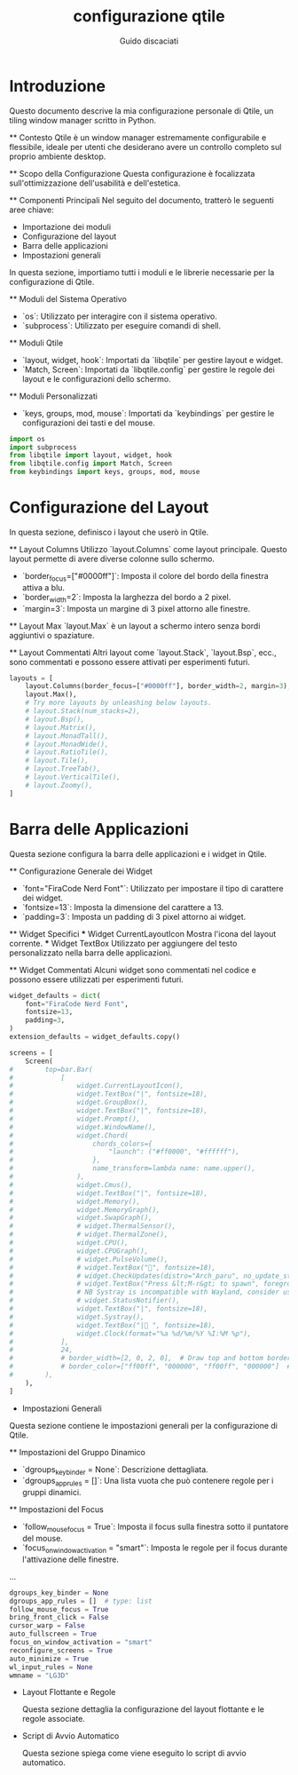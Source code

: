  #+TITLE:configurazione qtile
 #+AUTHOR:Guido discaciati
 #+options: toc:t

* Introduzione
  :PROPERTIES:
  :END:

  Questo documento descrive la mia configurazione personale di Qtile, un tiling window manager scritto in Python.

  ** Contesto
     Qtile è un window manager estremamente configurabile e flessibile, ideale per utenti che desiderano avere un controllo completo sul proprio ambiente desktop.

  ** Scopo della Configurazione
     Questa configurazione è focalizzata sull'ottimizzazione dell'usabilità e dell'estetica. 

  ** Componenti Principali
     Nel seguito del documento, tratterò le seguenti aree chiave:
     - Importazione dei moduli
     - Configurazione del layout
     - Barra delle applicazioni
     - Impostazioni generali

:TOC:


* Copyright

Copyright (c) 2010 Aldo Cortesi
Copyright (c) 2010, 2014 dequis
Copyright (c) 2012 Randall Ma
Copyright (c) 2012-2014 Tycho Andersen
Copyright (c) 2012 Craig Barnes
Copyright (c) 2013 horsik
Copyright (c) 2013 Tao Sauvage
                                                                              
Permission is hereby granted, free of charge, to any person obtaining a copy of this software and associated documentation files (the "Software"), to deal in the Software without restriction, including without limitation the rights to use, copy, modify, merge, publish, distribute, sublicense, and/or sell copies of the Software, and to permit persons to whom the Software is furnished to do so, subject to the following conditions:

The above copyright notice and this permission notice shall be included in all copies or substantial portions of the Software.

THE SOFTWARE IS PROVIDED "AS IS", WITHOUT WARRANTY OF ANY KIND, EXPRESS OR IMPLIED, INCLUDING BUT NOT LIMITED TO THE WARRANTIES OF MERCHANTABILITY, FITNESS FOR A PARTICULAR PURPOSE AND NONINFRINGEMENT. IN NO EVENT SHALL THE AUTHORS OR COPYRIGHT HOLDERS BE LIABLE FOR ANY CLAIM, DAMAGES OR OTHER LIABILITY, WHETHER IN AN ACTION OF CONTRACT, TORT OR OTHERWISE, ARISING FROM, OUT OF OR IN CONNECTION WITH THE SOFTWARE OR THE USE OR OTHER DEALINGS IN THE SOFTWARE

* Importazione dei Moduli
  :PROPERTIES:
  :END:

  In questa sezione, importiamo tutti i moduli e le librerie necessarie per la configurazione di Qtile.

  ** Moduli del Sistema Operativo
     - `os`: Utilizzato per interagire con il sistema operativo.
     - `subprocess`: Utilizzato per eseguire comandi di shell.

  ** Moduli Qtile
     - `layout, widget, hook`: Importati da `libqtile` per gestire layout e widget.
     - `Match, Screen`: Importati da `libqtile.config` per gestire le regole dei layout e le configurazioni dello schermo.

  ** Moduli Personalizzati
     - `keys, groups, mod, mouse`: Importati da `keybindings` per gestire le configurazioni dei tasti e del mouse.

  #+BEGIN_SRC python :tangle config.py
  import os
  import subprocess
  from libqtile import layout, widget, hook
  from libqtile.config import Match, Screen
  from keybindings import keys, groups, mod, mouse
  #+END_SRC

* Configurazione del Layout
  :PROPERTIES:
  :END:

  In questa sezione, definisco i layout che userò in Qtile.

  ** Layout Columns
     Utilizzo `layout.Columns` come layout principale. Questo layout permette di avere diverse colonne sullo schermo.

     - `border_focus=["#0000ff"]`: Imposta il colore del bordo della finestra attiva a blu.
     - `border_width=2`: Imposta la larghezza del bordo a 2 pixel.
     - `margin=3`: Imposta un margine di 3 pixel attorno alle finestre.

  ** Layout Max
     `layout.Max` è un layout a schermo intero senza bordi aggiuntivi o spaziature.

  ** Layout Commentati
     Altri layout come `layout.Stack`, `layout.Bsp`, ecc., sono commentati e possono essere attivati per esperimenti futuri.

#+BEGIN_SRC python :tangle config.py
layouts = [
    layout.Columns(border_focus=["#0000ff"], border_width=2, margin=3),
    layout.Max(),
    # Try more layouts by unleashing below layouts.
    # layout.Stack(num_stacks=2),
    # layout.Bsp(),
    # layout.Matrix(),
    # layout.MonadTall(),
    # layout.MonadWide(),
    # layout.RatioTile(),
    # layout.Tile(),
    # layout.TreeTab(),
    # layout.VerticalTile(),
    # layout.Zoomy(),
]
#+END_SRC

* Barra delle Applicazioni
  :PROPERTIES:
  :END:

  Questa sezione configura la barra delle applicazioni e i widget in Qtile.

  ** Configurazione Generale dei Widget
     - `font="FiraCode Nerd Font"`: Utilizzato per impostare il tipo di carattere dei widget.
     - `fontsize=13`: Imposta la dimensione del carattere a 13.
     - `padding=3`: Imposta un padding di 3 pixel attorno ai widget.

  ** Widget Specifici
     *** Widget CurrentLayoutIcon
         Mostra l'icona del layout corrente.
     *** Widget TextBox
         Utilizzato per aggiungere del testo personalizzato nella barra delle applicazioni.

  ** Widget Commentati
     Alcuni widget sono commentati nel codice e possono essere utilizzati per esperimenti futuri.

#+BEGIN_SRC python :tangle config.py
widget_defaults = dict(
    font="FiraCode Nerd Font",
    fontsize=13,
    padding=3,
)
extension_defaults = widget_defaults.copy()

screens = [
    Screen(
#        top=bar.Bar(
#            [
#                widget.CurrentLayoutIcon(),
#                widget.TextBox("|", fontsize=18),
#                widget.GroupBox(),
#                widget.TextBox("|", fontsize=18),
#                widget.Prompt(),
#                widget.WindowName(),
#                widget.Chord(
#                    chords_colors={
#                        "launch": ("#ff0000", "#ffffff"),
#                    },
#                    name_transform=lambda name: name.upper(),
#                ),
#                widget.Cmus(),
#                widget.TextBox("|", fontsize=18),
#                widget.Memory(),
#                widget.MemoryGraph(),
#                widget.SwapGraph(),
#                # widget.ThermalSensor(),
#                # widget.ThermalZone(),
#                widget.CPU(),
#                widget.CPUGraph(),
#                # widget.PulseVolume(),
#                # widget.TextBox("󱑢", fontsize=18),
#                # widget.CheckUpdates(distro="Arch_paru", no_update_string="no update"),
#                # widget.TextBox("Press &lt;M-r&gt; to spawn", foreground="#d75f5f"),
#                # NB Systray is incompatible with Wayland, consider using StatusNotifier instead
#                # widget.StatusNotifier(),
#                widget.TextBox("|", fontsize=18),
#                widget.Systray(),
#                widget.TextBox("| ", fontsize=18),
#                widget.Clock(format="%a %d/%m/%Y %I:%M %p"),
#            ],
#            24,
#            # border_width=[2, 0, 2, 0],  # Draw top and bottom borders
#            # border_color=["ff00ff", "000000", "ff00ff", "000000"]  # Borders are magenta
#        ),
    ),
]
#+END_SRC


  * Impostazioni Generali
  :PROPERTIES:
  :END:

  Questa sezione contiene le impostazioni generali per la configurazione di Qtile.

  ** Impostazioni del Gruppo Dinamico
     - `dgroups_key_binder = None`: Descrizione dettagliata.
     - `dgroups_app_rules = []`: Una lista vuota che può contenere regole per i gruppi dinamici.

  ** Impostazioni del Focus
     - `follow_mouse_focus = True`: Imposta il focus sulla finestra sotto il puntatore del mouse.
     - `focus_on_window_activation = "smart"`: Imposta le regole per il focus durante l'attivazione delle finestre.

  ...

  #+BEGIN_SRC python :tangle config.py
  dgroups_key_binder = None
  dgroups_app_rules = []  # type: list
  follow_mouse_focus = True
  bring_front_click = False
  cursor_warp = False
  auto_fullscreen = True
  focus_on_window_activation = "smart"
  reconfigure_screens = True
  auto_minimize = True
  wl_input_rules = None
  wmname = "LG3D"
  #+END_SRC

 * Layout Flottante e Regole
  :PROPERTIES:
  :END:

  Questa sezione dettaglia la configurazione del layout flottante e le regole associate.

  ** Cos'è un Layout Flottante
     Un layout flottante permette di avere finestre che possono essere liberamente spostate e ridimensionate, simile a quanto accade in ambienti desktop tradizionali.

  ** Regole di Floating
     *** Regole Predefinite
         Utilizzo le regole predefinite fornite da Qtile.
     *** Regole Personalizzate
         - `Match(wm_class="confirmreset")`: Utilizzata per far flottare la finestra di conferma in gitk.

  ** Utilizzo di `xprop`
     L'utility `xprop` può essere utilizzata per ottenere informazioni sulle finestre e definire regole specifiche.

  #+BEGIN_SRC python :tangle config.py
  floating_layout = layout.Floating(
      float_rules=[
          # Run the utility of `xprop` to see the wm class and name of an X client.
          *layout.Floating.default_float_rules,
          Match(wm_class="confirmreset"),  # gitk
          Match(wm_class="makebranch"),  # gitk
          Match(wm_class="maketag"),  # gitk
          Match(wm_class="ssh-askpass"),  # ssh-askpass
          Match(title="branchdialog"),  # gitk
          Match(title="pinentry"),  # GPG key password entry
      ]
  )
  #+END_SRC

 * Script di Avvio Automatico
  :PROPERTIES:
  :END:

  Questa sezione spiega come viene eseguito lo script di avvio automatico.

  ** Scopo dello Script
     Lo script `autostart.sh` viene eseguito all'avvio di Qtile e lancia vari programmi e servizi.

  ** Uso del Decoratore
     Il decoratore `@hook.subscribe.startup_once` assicura che lo script venga eseguito una sola volta all'avvio.

  ** Percorso dello Script
     Lo script è posizionato in `~/.config/qtile/scripts/autostart.sh`.

  ** Esecuzione dello Script
     Utilizzo `subprocess.Popen` per eseguire lo script in modo asincrono.

  #+BEGIN_SRC python :tangle config.py
  @hook.subscribe.startup_once
  def autostart():
      home = os.path.expanduser('~/.config/qtile/scripts/autostart.sh')
      subprocess.Popen([home])
  #+END_SRC
